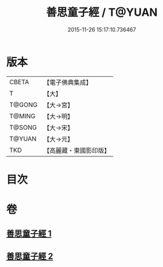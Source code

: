 #+TITLE: 善思童子經 / T@YUAN
#+DATE: 2015-11-26 15:17:10.736467
* 版本
 |     CBETA|【電子佛典集成】|
 |         T|【大】     |
 |    T@GONG|【大→宮】   |
 |    T@MING|【大→明】   |
 |    T@SONG|【大→宋】   |
 |    T@YUAN|【大→元】   |
 |       TKD|【高麗藏・東國影印版】|

* 目次
* 卷
** [[file:KR6i0108_001.txt][善思童子經 1]]
** [[file:KR6i0108_002.txt][善思童子經 2]]
